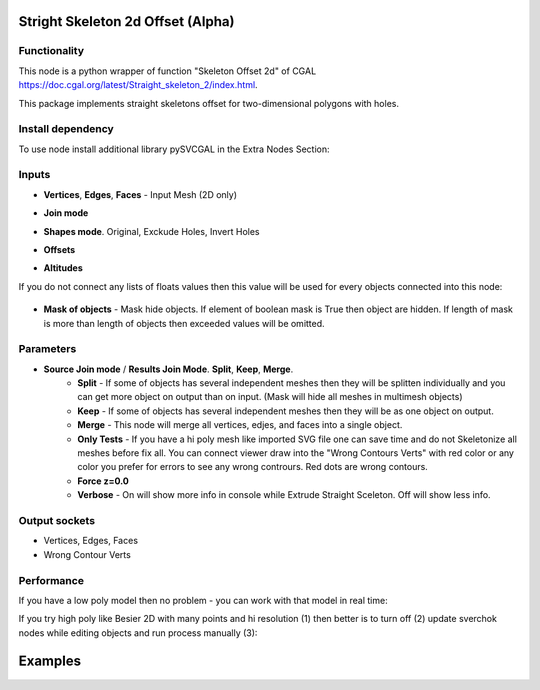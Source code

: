 Stright Skeleton 2d Offset (Alpha)
===================================

.. image:: https://github.com/user-attachments/assets/68a3e88e-8e16-4c0c-8b68-58d81312a265
  :target: https://github.com/user-attachments/assets/68a3e88e-8e16-4c0c-8b68-58d81312a265

Functionality
-------------

This node is a python wrapper of function "Skeleton Offset 2d" of CGAL https://doc.cgal.org/latest/Straight_skeleton_2/index.html.

This package implements straight skeletons offset for two-dimensional polygons with holes.

Install dependency
------------------

To use node install additional library pySVCGAL in the Extra Nodes Section:

.. image:: https://github.com/user-attachments/assets/548ad0a2-86af-4f12-9f39-230f6cda7d41
  :target: https://github.com/user-attachments/assets/548ad0a2-86af-4f12-9f39-230f6cda7d41

Inputs
------

- **Vertices**, **Edges**, **Faces** - Input Mesh (2D only)
    .. image:: https://github.com/user-attachments/assets/71a237f7-098b-4344-87a0-ca83c290a411
      :target: https://github.com/user-attachments/assets/71a237f7-098b-4344-87a0-ca83c290a411

- **Join mode**
- **Shapes mode**. Original, Exckude Holes, Invert Holes
- **Offsets**
- **Altitudes**


If you do not connect any lists of floats values then this value will be used for every objects
connected into this node:

    .. image:: https://github.com/user-attachments/assets/21b5edc3-5304-4a40-afb8-f1a2b5781443
      :target: https://github.com/user-attachments/assets/21b5edc3-5304-4a40-afb8-f1a2b5781443

- **Mask of objects** - Mask hide objects. If element of boolean mask is True then object are hidden. If length of mask is more than length of objects then exceeded values will be omitted.

Parameters
----------

.. image:: https://github.com/user-attachments/assets/638a4c5a-d651-45fd-b88f-e18d0c8ef25e
  :target: https://github.com/user-attachments/assets/638a4c5a-d651-45fd-b88f-e18d0c8ef25e

- **Source Join mode** / **Results Join Mode**. **Split**, **Keep**, **Merge**.
    - **Split** - If some of objects has several independent meshes then they will be splitten individually and you can get more object on output than on input. (Mask will hide all meshes in multimesh objects)
    - **Keep** - If some of objects has several independent meshes then they will be as one object on output.
    - **Merge** - This node will merge all vertices, edjes, and faces into a single object.
    - **Only Tests** - If you have a hi poly mesh like imported SVG file one can save time and do not Skeletonize all meshes before fix all. You can connect viewer draw into the "Wrong Contours Verts" with red color or any color you prefer for errors to see any wrong contrours. Red dots are wrong contours.
    - **Force z=0.0**
    - **Verbose** - On will show more info in console while Extrude Straight Sceleton. Off will show less info.

Output sockets
--------------

- Vertices, Edges, Faces
- Wrong Contour Verts

Performance
-----------

If you have a low poly model then no problem - you can work with that model in real time:

If you try high poly like Besier 2D with many points and hi resolution (1) then better is to turn off (2) update sverchok nodes while editing objects and run process manually (3):

.. image:: https://github.com/user-attachments/assets/7103fb0d-3ad2-477a-8364-8997722c261c
  :target: https://github.com/user-attachments/assets/7103fb0d-3ad2-477a-8364-8997722c261c

Examples
========
